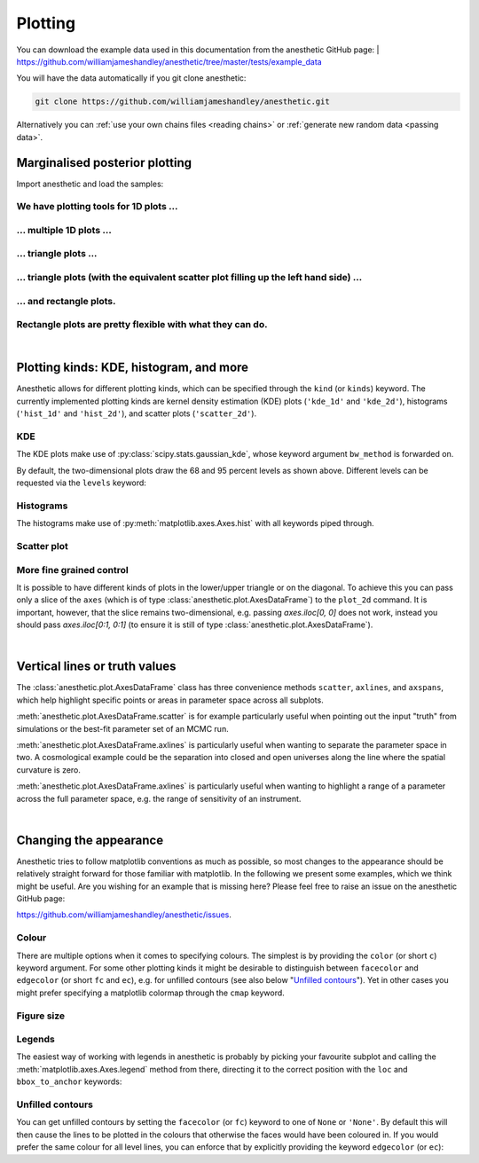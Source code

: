 ********
Plotting
********

You can download the example data used in this documentation from the
anesthetic GitHub page: 
| https://github.com/williamjameshandley/anesthetic/tree/master/tests/example_data

You will have the data automatically if you git clone anesthetic:

.. code-block:: console

   git clone https://github.com/williamjameshandley/anesthetic.git

Alternatively you can :ref:`use your own chains files <reading chains>` or
:ref:`generate new random data <passing data>`.


Marginalised posterior plotting
===============================

Import anesthetic and load the samples:

.. plot:: :context: close-figs

    from anesthetic import read_chains, make_1d_axes, make_2d_axes
    samples = read_chains("../../tests/example_data/pc")


We have plotting tools for 1D plots ...
---------------------------------------

.. plot:: :context: close-figs

    samples.plot_1d('x0')

... multiple 1D plots ...
-------------------------

.. plot:: :context: close-figs

    samples.plot_1d(['x0', 'x1', 'x2', 'x3', 'x4'])

... triangle plots ...
----------------------

.. plot:: :context: close-figs

    samples.plot_2d(['x0', 'x1', 'x2'], kinds='kde')

... triangle plots (with the equivalent scatter plot filling up the left hand side) ...
---------------------------------------------------------------------------------------

.. plot:: :context: close-figs

    samples.plot_2d(['x0', 'x1', 'x2'])

... and rectangle plots.
------------------------

.. plot:: :context: close-figs

    samples.plot_2d([['x0', 'x1', 'x2'], ['x3', 'x4']])

Rectangle plots are pretty flexible with what they can do.
----------------------------------------------------------

.. plot:: :context: close-figs

    samples.plot_2d([['x0', 'x1', 'x2'], ['x2', 'x1']])


|

Plotting kinds: KDE, histogram, and more
========================================

Anesthetic allows for different plotting kinds, which can be specified through
the ``kind`` (or ``kinds``) keyword. The currently implemented plotting kinds are
kernel density estimation (KDE) plots (``'kde_1d'`` and ``'kde_2d'``), histograms
(``'hist_1d'`` and ``'hist_2d'``), and scatter plots (``'scatter_2d'``).

KDE
---

The KDE plots make use of :py:class:`scipy.stats.gaussian_kde`, whose keyword argument
``bw_method`` is forwarded on.

.. plot:: :context: close-figs

    fig, axes = make_1d_axes(['x0', 'x1'], figsize=(5, 3))
    samples.plot_1d(axes, kind='kde_1d', label="KDE")
    axes.iloc[0].legend(loc='upper right', bbox_to_anchor=(1, 1))

.. plot:: :context: close-figs

    fig, axes = make_2d_axes(['x0', 'x1', 'x2'], upper=False)
    samples.plot_2d(axes, kinds=dict(diagonal='kde_1d', lower='kde_2d'), label="KDE")
    axes.iloc[-1, 0].legend(loc='upper right', bbox_to_anchor=(len(axes), len(axes)))

By default, the two-dimensional plots draw the 68 and 95 percent levels as
shown above. Different levels can be requested via the ``levels`` keyword:
    
.. plot:: :context: close-figs

    fig, axes = make_2d_axes(['x0', 'x1', 'x2'], upper=False)
    samples.plot_2d(axes, kinds='kde', levels=[0.99994, 0.99730, 0.95450, 0.68269])

Histograms
----------

The histograms make use of :py:meth:`matplotlib.axes.Axes.hist` with all
keywords piped through.

.. plot:: :context: close-figs

    fig, axes = make_1d_axes(['x0', 'x1'], figsize=(5, 3))
    samples.plot_1d(axes, kind='hist_1d', label="Histogram")
    axes.iloc[0].legend(loc='upper right', bbox_to_anchor=(1, 1))

.. plot:: :context: close-figs

    fig, axes = make_2d_axes(['x0', 'x1', 'x2'], upper=False)
    samples.plot_2d(axes, kinds=dict(diagonal='hist_1d', lower='hist_2d'), 
                    lower_kwargs=dict(bins=30),
                    diagonal_kwargs=dict(bins=20), 
                    label="Histogram")
    axes.iloc[-1, 0].legend(loc='upper right', bbox_to_anchor=(len(axes), len(axes)))

Scatter plot
------------

.. plot:: :context: close-figs

    fig, axes = make_2d_axes(['x0', 'x1', 'x2'], diagonal=False, upper=False)
    samples.plot_2d(axes, kinds=dict(lower='scatter_2d'), label="Scatter")
    axes.iloc[-1, 0].legend(loc='upper right', bbox_to_anchor=(len(axes), len(axes)))

More fine grained control
-------------------------

It is possible to have different kinds of plots in the lower/upper triangle or
on the diagonal. To achieve this you can pass only a slice of the ``axes``
(which is of type :class:`anesthetic.plot.AxesDataFrame`) to the ``plot_2d``
command. It is important, however, that the slice remains two-dimensional, e.g.
passing `axes.iloc[0, 0]` does not work, instead you should pass
`axes.iloc[0:1, 0:1]` (to ensure it is still of type
:class:`anesthetic.plot.AxesDataFrame`).

.. plot:: :context: close-figs

    fig, axes = make_2d_axes(['x0', 'x1', 'x2', 'x3', 'x4'])
    samples.plot_2d(axes.iloc[0:2], kinds=dict(diagonal='kde_1d',  lower='kde_2d',     upper='hist_2d'))
    samples.plot_2d(axes.iloc[2:4], kinds=dict(diagonal='hist_1d', lower='hist_2d',    upper='hist_2d'), bins=20)
    samples.plot_2d(axes.iloc[4: ], kinds=dict(diagonal='kde_1d',  lower='scatter_2d', upper='scatter_2d'))


|

Vertical lines or truth values
==============================

The :class:`anesthetic.plot.AxesDataFrame` class has three convenience methods
``scatter``, ``axlines``, and ``axspans``, which help highlight specific points
or areas in parameter space across all subplots.

:meth:`anesthetic.plot.AxesDataFrame.scatter` is for example particularly
useful when pointing out the input "truth" from simulations or the best-fit
parameter set of an MCMC run.

:meth:`anesthetic.plot.AxesDataFrame.axlines` is particularly useful when
wanting to separate the parameter space in two. A cosmological example could be
the separation into closed and open universes along the line where the spatial
curvature is zero.

:meth:`anesthetic.plot.AxesDataFrame.axlines` is particularly useful when
wanting to highlight a range of a parameter across the full parameter space,
e.g. the range of sensitivity of an instrument.

.. plot:: :context: close-figs

    fig, axes = make_2d_axes(['x0', 'x1', 'x2'])
    samples.plot_2d(axes, label="posterior samples")
    axes.scatter({'x0': 0, 'x1': 0, 'x2': 0}, marker='*', c='r', label="some truth")
    axes.axlines({'x2': 0.3}, ls=':', c='k', label="some threshold")
    axes.axspans({'x0': (-0.1, 0.1)}, c='0.5', alpha=0.3, upper=False, label="some range")
    axes.iloc[-1,  0].legend(loc='lower center', bbox_to_anchor=(len(axes)/2, len(axes)))

|

Changing the appearance
=======================

Anesthetic tries to follow matplotlib conventions as much as possible, so most
changes to the appearance should be relatively straight forward for those
familiar with matplotlib. In the following we present some examples, which we
think might be useful. Are you wishing for an example that is missing here?
Please feel free to raise an issue on the anesthetic GitHub page:

https://github.com/williamjameshandley/anesthetic/issues.

Colour
------

There are multiple options when it comes to specifying colours. The simplest is
by providing the ``color`` (or short ``c``) keyword argument. For some other
plotting kinds it might be desirable to distinguish between ``facecolor`` and
``edgecolor`` (or  short ``fc`` and ``ec``), e.g. for unfilled contours (see also
below "`Unfilled contours`_"). Yet in other cases you might prefer specifying a
matplotlib colormap through the ``cmap`` keyword.

.. plot:: :context: close-figs

    fig, axes = make_2d_axes(['x0', 'x1', 'x2'])
    samples.plot_2d(axes.iloc[0:1, :], kinds=dict(diagonal='kde_1d', lower='kde_2d', upper='kde_2d'), c='r')
    samples.plot_2d(axes.iloc[1:2, :], kinds=dict(diagonal='kde_1d', lower='kde_2d', upper='kde_2d'), fc='C0', ec='C1')
    samples.plot_2d(axes.iloc[2:3, :], kinds=dict(diagonal='kde_1d', lower='kde_2d', upper='kde_2d'), cmap=plt.cm.viridis_r, levels=[0.99994, 0.997, 0.954, 0.683])

Figure size
-----------

.. plot:: :context: close-figs

    fig, axes = make_2d_axes(['x0', 'x1', 'x2'], figsize=(4, 4))
    samples.plot_2d(axes)

Legends
-------

The easiest way of working with legends in anesthetic is probably by picking
your favourite subplot and calling the :meth:`matplotlib.axes.Axes.legend`
method from there, directing it to the correct position with the ``loc`` and
``bbox_to_anchor`` keywords:

.. plot:: :context: close-figs

    fig, axes = make_2d_axes(['x0', 'x1', 'x2'])
    samples.plot_2d(axes, label='Posterior')
    axes.iloc[ 0,  0].legend(loc='lower left',   bbox_to_anchor=(0, 1))
    axes.iloc[ 0, -1].legend(loc='lower right',  bbox_to_anchor=(1, 1))
    axes.iloc[-1,  0].legend(loc='lower center', bbox_to_anchor=(len(axes)/2, len(axes)))

Unfilled contours
-----------------

You can get unfilled contours by setting the ``facecolor`` (or ``fc``) keyword
to one of ``None`` or ``'None'``. By default this will then cause the lines to
be plotted in the colours that otherwise the faces would have been coloured in.
If you would prefer the same colour for all level lines, you can enforce that
by explicitly providing the keyword ``edgecolor`` (or ``ec``):

.. plot:: :context: close-figs

    fig, axes = make_2d_axes(['x0', 'x1', 'x2'])
    samples.plot_2d(axes, kinds=dict(diagonal='kde_1d', lower='kde_2d'), fc=None, c='C0')
    samples.plot_2d(axes, kinds=dict(diagonal='kde_1d', upper='kde_2d'), fc=None, ec='C1')

